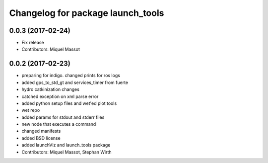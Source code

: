 ^^^^^^^^^^^^^^^^^^^^^^^^^^^^^^^^^^
Changelog for package launch_tools
^^^^^^^^^^^^^^^^^^^^^^^^^^^^^^^^^^

0.0.3 (2017-02-24)
------------------
* Fix release
* Contributors: Miquel Massot

0.0.2 (2017-02-23)
------------------

* preparing for indigo. changed prints for ros logs
* added gps_to_std_gt and services_timer from fuerte
* hydro catkinization changes
* catched exception on xml parse error
* added python setup files and wet'ed plot tools
* wet repo
* added params for stdout and stderr files
* new node that executes a command
* changed manifests
* added BSD license
* added launchViz and launch_tools package
* Contributors: Miquel Massot, Stephan Wirth
